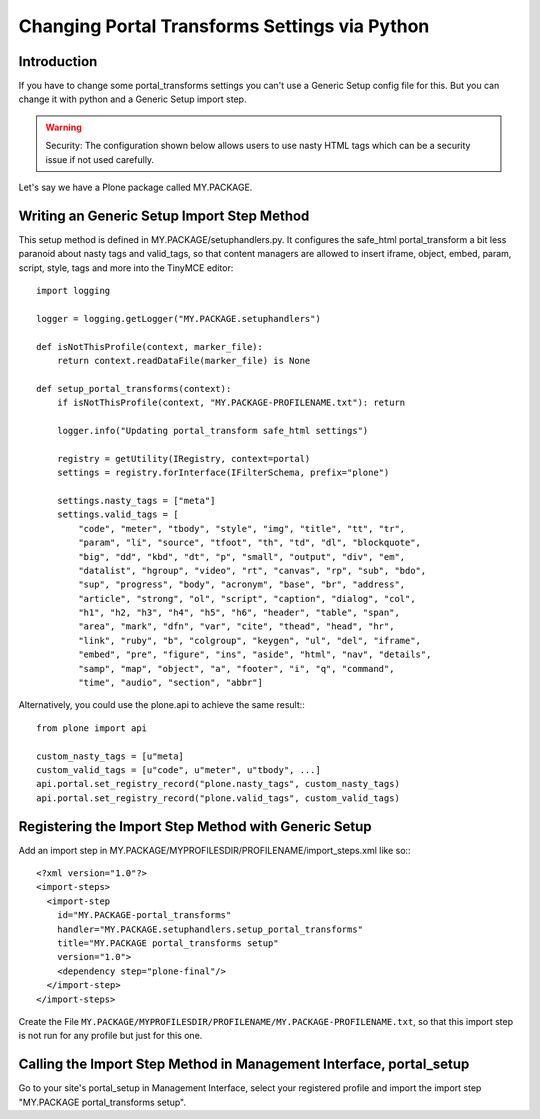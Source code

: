 ==============================================
Changing Portal Transforms Settings via Python
==============================================

Introduction
------------

If you have to change some portal_transforms settings you can't use a Generic
Setup config file for this.
But you can change it with python and a Generic Setup import step.

.. warning::

   Security: The configuration shown below allows users to use nasty HTML tags which can be a security issue if not used carefully.

Let's say we have a Plone package called MY.PACKAGE.

Writing an Generic Setup Import Step Method
-------------------------------------------

This setup method is defined in MY.PACKAGE/setuphandlers.py.
It configures the safe_html portal_transform a bit less paranoid about nasty tags and valid_tags,
so that content managers are allowed to insert iframe, object, embed, param,
script, style, tags and more into the TinyMCE editor::

    import logging

    logger = logging.getLogger("MY.PACKAGE.setuphandlers")

    def isNotThisProfile(context, marker_file):
        return context.readDataFile(marker_file) is None

    def setup_portal_transforms(context):
        if isNotThisProfile(context, "MY.PACKAGE-PROFILENAME.txt"): return

        logger.info("Updating portal_transform safe_html settings")

        registry = getUtility(IRegistry, context=portal)
        settings = registry.forInterface(IFilterSchema, prefix="plone")

        settings.nasty_tags = ["meta"]
        settings.valid_tags = [
            "code", "meter", "tbody", "style", "img", "title", "tt", "tr",
            "param", "li", "source", "tfoot", "th", "td", "dl", "blockquote",
            "big", "dd", "kbd", "dt", "p", "small", "output", "div", "em",
            "datalist", "hgroup", "video", "rt", "canvas", "rp", "sub", "bdo",
            "sup", "progress", "body", "acronym", "base", "br", "address",
            "article", "strong", "ol", "script", "caption", "dialog", "col",
            "h1", "h2, "h3", "h4", "h5", "h6", "header", "table", "span",
            "area", "mark", "dfn", "var", "cite", "thead", "head", "hr",
            "link", "ruby", "b", "colgroup", "keygen", "ul", "del", "iframe",
            "embed", "pre", "figure", "ins", "aside", "html", "nav", "details",
            "samp", "map", "object", "a", "footer", "i", "q", "command",
            "time", "audio", "section", "abbr"]

Alternatively, you could use the plone.api to achieve the same result:::

    from plone import api

    custom_nasty_tags = [u"meta]
    custom_valid_tags = [u"code", u"meter", u"tbody", ...]
    api.portal.set_registry_record("plone.nasty_tags", custom_nasty_tags)
    api.portal.set_registry_record("plone.valid_tags", custom_valid_tags)


Registering the Import Step Method with Generic Setup
-----------------------------------------------------

Add an import step in MY.PACKAGE/MYPROFILESDIR/PROFILENAME/import_steps.xml like
so:::

    <?xml version="1.0"?>
    <import-steps>
      <import-step
        id="MY.PACKAGE-portal_transforms"
        handler="MY.PACKAGE.setuphandlers.setup_portal_transforms"
        title="MY.PACKAGE portal_transforms setup"
        version="1.0">
        <dependency step="plone-final"/>
      </import-step>
    </import-steps>

Create the File ``MY.PACKAGE/MYPROFILESDIR/PROFILENAME/MY.PACKAGE-PROFILENAME.txt``, so that this
import step is not run for any profile but just for this one.


Calling the Import Step Method in Management Interface, portal_setup
--------------------------------------------------------------------

Go to your site's portal_setup in Management Interface, select your registered profile and import
the import step "MY.PACKAGE portal_transforms setup".
